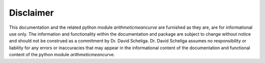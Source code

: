 **********
Disclaimer
**********
This documentation and the related python module `arithmeticmeancurve` are furnished as
they are, are for informational use only. The information and functionality within the
documentation and package are subject to change without notice and should not be
construed as a commitment by Dr. David Scheliga. Dr. David Scheliga assumes no
responsibility or liability for any errors or inaccuracies that may appear in the
informational content of the documentation and functional content of the python module
`arithmeticmeancurve`.